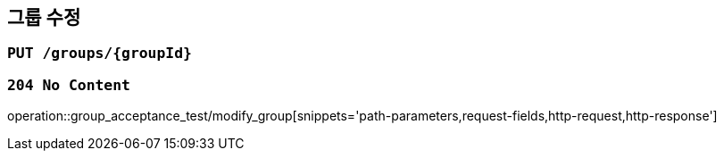 == 그룹 수정

=== `PUT /groups/{groupId}`

=== `204 No Content`

operation::group_acceptance_test/modify_group[snippets='path-parameters,request-fields,http-request,http-response']
